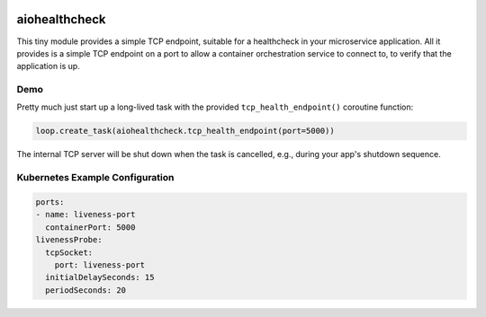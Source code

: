 .. image:: https://travis-ci.org/cjrh/aiohealthcheck.svg?branch=master
    :target: https://travis-ci.org/cjrh/aiohealthcheck

.. image:: https://coveralls.io/repos/github/cjrh/aiohealthcheck/badge.svg?branch=master
    :target: https://coveralls.io/github/cjrh/aiohealthcheck?branch=master

.. image:: https://img.shields.io/pypi/pyversions/aiohealthcheck.svg
    :target: https://pypi.python.org/pypi/aiohealthcheck

.. image:: https://img.shields.io/github/tag/cjrh/aiohealthcheck.svg
    :target: https://img.shields.io/github/tag/cjrh/aiohealthcheck.svg

.. image:: https://img.shields.io/badge/install-pip%20install%20aiohealthcheck-ff69b4.svg
    :target: https://img.shields.io/badge/install-pip%20install%20aiohealthcheck-ff69b4.svg

.. image:: https://img.shields.io/pypi/v/aiohealthcheck.svg
    :target: https://img.shields.io/pypi/v/aiohealthcheck.svg

.. image:: https://img.shields.io/badge/calver-YYYY.MM.MINOR-22bfda.svg
    :target: http://calver.org/


aiohealthcheck
======================

This tiny module provides a simple TCP endpoint, suitable for a healthcheck
in your microservice application. All it provides is a simple TCP endpoint
on a port to allow a container orchestration service to connect to, to
verify that the application is up.

Demo
----

Pretty much just start up a long-lived task with the provided
``tcp_health_endpoint()`` coroutine function:

.. code-block:: python

    loop.create_task(aiohealthcheck.tcp_health_endpoint(port=5000))

The internal TCP server will be shut down when the task is cancelled, e.g.,
during your app's shutdown sequence.

Kubernetes Example Configuration
----

.. code-block::

	ports:
	- name: liveness-port
	  containerPort: 5000
	livenessProbe:
	  tcpSocket:
	    port: liveness-port
	  initialDelaySeconds: 15
	  periodSeconds: 20

